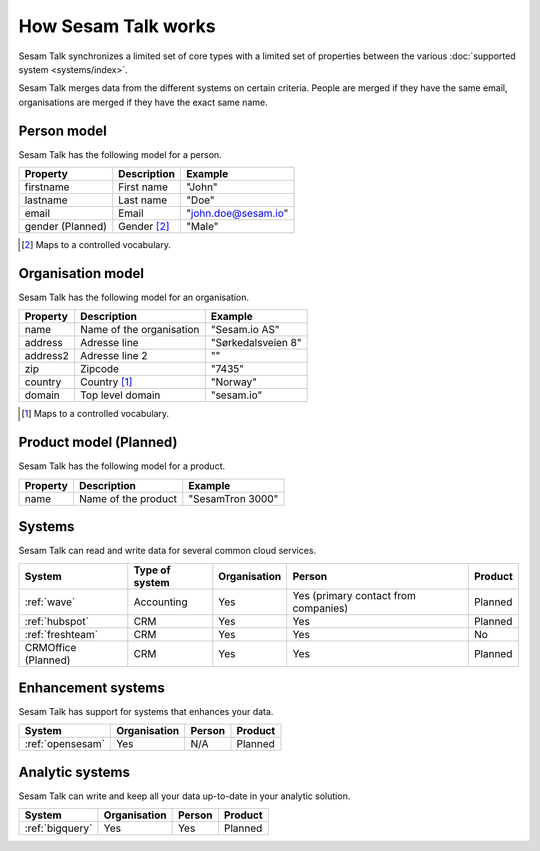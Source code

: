 How Sesam Talk works
====================

Sesam Talk synchronizes a limited set of core types with a limited set of properties between the various :doc:`supported system <systems/index>`.

Sesam Talk merges data from the different systems on certain criteria. People are merged if they have the same email, organisations are merged if they have the exact same name.

Person model
------------
Sesam Talk has the following model for a person.

.. list-table::
   :header-rows: 1

   * - Property
     - Description
     - Example

   * - firstname
     - First name
     - "John"

   * - lastname
     - Last name
     - "Doe"

   * - email
     - Email
     - "john.doe@sesam.io"
     
   * - gender (Planned)
     - Gender [2]_
     - "Male"
     
.. [2] Maps to a controlled vocabulary.

Organisation model
------------------
Sesam Talk has the following model for an organisation.

.. list-table::
   :header-rows: 1

   * - Property
     - Description
     - Example

   * - name
     - Name of the organisation
     - "Sesam.io AS"

   * - address
     - Adresse line
     - "Sørkedalsveien 8"

   * - address2
     - Adresse line 2
     - ""

   * - zip
     - Zipcode
     - "7435"

   * - country
     - Country [1]_
     - "Norway"

   * - domain
     - Top level domain
     - "sesam.io"

.. [1] Maps to a controlled vocabulary.

Product model (Planned)
-----------------------
Sesam Talk has the following model for a product.

.. list-table::
   :header-rows: 1

   * - Property
     - Description
     - Example

   * - name
     - Name of the product
     - "SesamTron 3000"

Systems
-------
Sesam Talk can read and write data for several common cloud services.


.. list-table::
   :header-rows: 1

   * - System
     - Type of system
     - Organisation
     - Person
     - Product

   * - :ref:`wave`
     - Accounting
     - Yes
     - Yes (primary contact from companies)
     - Planned

   * - :ref:`hubspot`
     - CRM
     - Yes
     - Yes
     - Planned

   * - :ref:`freshteam`
     - CRM
     - Yes
     - Yes
     - No
     
   * - CRMOffice (Planned)
     - CRM
     - Yes
     - Yes
     - Planned

Enhancement systems
-------------------
Sesam Talk has support for systems that enhances your data.

.. list-table::
   :header-rows: 1

   * - System
     - Organisation
     - Person
     - Product

   * - :ref:`opensesam`
     - Yes
     - N/A
     - Planned

Analytic systems
----------------
Sesam Talk can write and keep all your data up-to-date in your analytic solution.

.. list-table::
   :header-rows: 1

   * - System
     - Organisation
     - Person
     - Product

   * - :ref:`bigquery`
     - Yes
     - Yes
     - Planned

